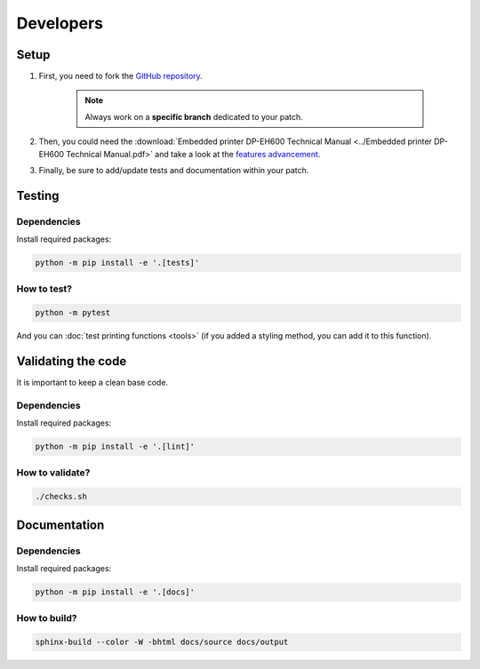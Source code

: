 ==========
Developers
==========

Setup
=====

1. First, you need to fork the `GitHub repository <https://github.com/BoboTiG/thermalprinter>`_.

    .. note::

        Always work on a **specific branch** dedicated to your patch.

2. Then, you could need the :download:`Embedded printer DP-EH600 Technical Manual <../Embedded printer DP-EH600 Technical Manual.pdf>` and take a look at the `features advancement <https://github.com/BoboTiG/thermalprinter/issues/1>`_.
3. Finally, be sure to add/update tests and documentation within your patch.

Testing
=======

Dependencies
------------

Install required packages:

.. code-block:: bash

    python -m pip install -e '.[tests]'

How to test?
------------

.. code-block:: bash

    python -m pytest

And you can :doc:`test printing functions <tools>` (if you added a styling method, you can add it to this function).

Validating the code
===================

It is important to keep a clean base code.

Dependencies
------------

Install required packages:

.. code-block:: bash

    python -m pip install -e '.[lint]'


How to validate?
----------------

.. code-block:: bash

    ./checks.sh

Documentation
=============

Dependencies
------------

Install required packages:

.. code-block:: bash

    python -m pip install -e '.[docs]'

How to build?
-------------

.. code-block:: bash

    sphinx-build --color -W -bhtml docs/source docs/output
